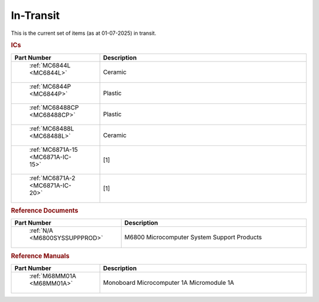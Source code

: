 .. _transit page:

In-Transit
===========
This is the current set of items (as at 01-07-2025) in transit.


.. rubric:: ICs

.. csv-table:: 
	:header: "Part Number","Description"
	:widths: 30, 70

	" :ref:`MC6844L <MC6844L>`","Ceramic"
	" :ref:`MC6844P <MC6844P>`","Plastic"
	" :ref:`MC68488CP <MC68488CP>`","Plastic"
	" :ref:`MC68488L <MC68488L>`","Ceramic"
	" :ref:`MC6871A-15 <MC6871A-IC-15>`","[1]"
	" :ref:`MC6871A-2 <MC6871A-IC-20>`","[1]"


.. rubric:: Reference Documents

.. csv-table:: 
	:header: "Part Number","Description"
	:widths: 30, 70

	" :ref:`N/A <M6800SYSSUPPPROD>`","M6800 Microcomputer System Support Products"


.. rubric:: Reference Manuals

.. csv-table:: 
	:header: "Part Number","Description"
	:widths: 30, 70

	" :ref:`M68MM01A <M68MM01A>`","Monoboard Microcomputer 1A Micromodule 1A"
